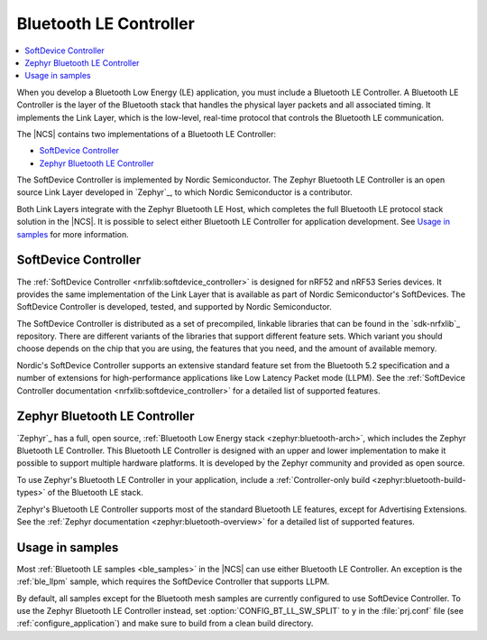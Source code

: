 .. _ug_ble_controller:

Bluetooth LE Controller
#######################

.. contents::
   :local:
   :depth: 2

When you develop a Bluetooth Low Energy (LE) application, you must include a Bluetooth LE Controller.
A Bluetooth LE Controller is the layer of the Bluetooth stack that handles the physical layer packets and all associated timing.
It implements the Link Layer, which is the low-level, real-time protocol that controls the Bluetooth LE communication.

The |NCS| contains two implementations of a Bluetooth LE Controller:

* `SoftDevice Controller`_
* `Zephyr Bluetooth LE Controller`_

The SoftDevice Controller is implemented by Nordic Semiconductor.
The Zephyr Bluetooth LE Controller is an open source Link Layer developed in `Zephyr`_, to which Nordic Semiconductor is a contributor.

Both Link Layers integrate with the Zephyr Bluetooth LE Host, which completes the full Bluetooth LE protocol stack solution in the |NCS|.
It is possible to select either Bluetooth LE Controller for application development.
See `Usage in samples`_ for more information.


SoftDevice Controller
*********************

The :ref:`SoftDevice Controller <nrfxlib:softdevice_controller>` is designed for nRF52 and nRF53 Series devices.
It provides the same implementation of the Link Layer that is available as part of Nordic Semiconductor's SoftDevices.
The SoftDevice Controller is developed, tested, and supported by Nordic Semiconductor.

The SoftDevice Controller is distributed as a set of precompiled, linkable libraries that can be found in the `sdk-nrfxlib`_ repository.
There are different variants of the libraries that support different feature sets.
Which variant you should choose depends on the chip that you are using, the features that you need, and the amount of available memory.

Nordic's SoftDevice Controller supports an extensive standard feature set from the Bluetooth 5.2 specification and a number of extensions for high-performance applications like Low Latency Packet mode (LLPM).
See the :ref:`SoftDevice Controller documentation <nrfxlib:softdevice_controller>` for a detailed list of supported features.


Zephyr Bluetooth LE Controller
******************************

`Zephyr`_ has a full, open source, :ref:`Bluetooth Low Energy stack <zephyr:bluetooth-arch>`, which includes the Zephyr Bluetooth LE Controller.
This Bluetooth LE Controller is designed with an upper and lower implementation to make it possible to support multiple hardware platforms.
It is developed by the Zephyr community and provided as open source.

To use Zephyr's Bluetooth LE Controller in your application, include a :ref:`Controller-only build <zephyr:bluetooth-build-types>` of the Bluetooth LE stack.

Zephyr's Bluetooth LE Controller supports most of the standard Bluetooth LE features, except for Advertising Extensions.
See the :ref:`Zephyr documentation <zephyr:bluetooth-overview>` for a detailed list of supported features.


Usage in samples
****************

Most :ref:`Bluetooth LE samples <ble_samples>` in the |NCS| can use either Bluetooth LE Controller.
An exception is the :ref:`ble_llpm` sample, which requires the SoftDevice Controller that supports LLPM.

By default, all samples except for the Bluetooth mesh samples are currently configured to use SoftDevice Controller.
To use the Zephyr Bluetooth LE Controller instead, set :option:`CONFIG_BT_LL_SW_SPLIT` to ``y`` in the :file:`prj.conf` file (see :ref:`configure_application`) and make sure to build from a clean build directory.
